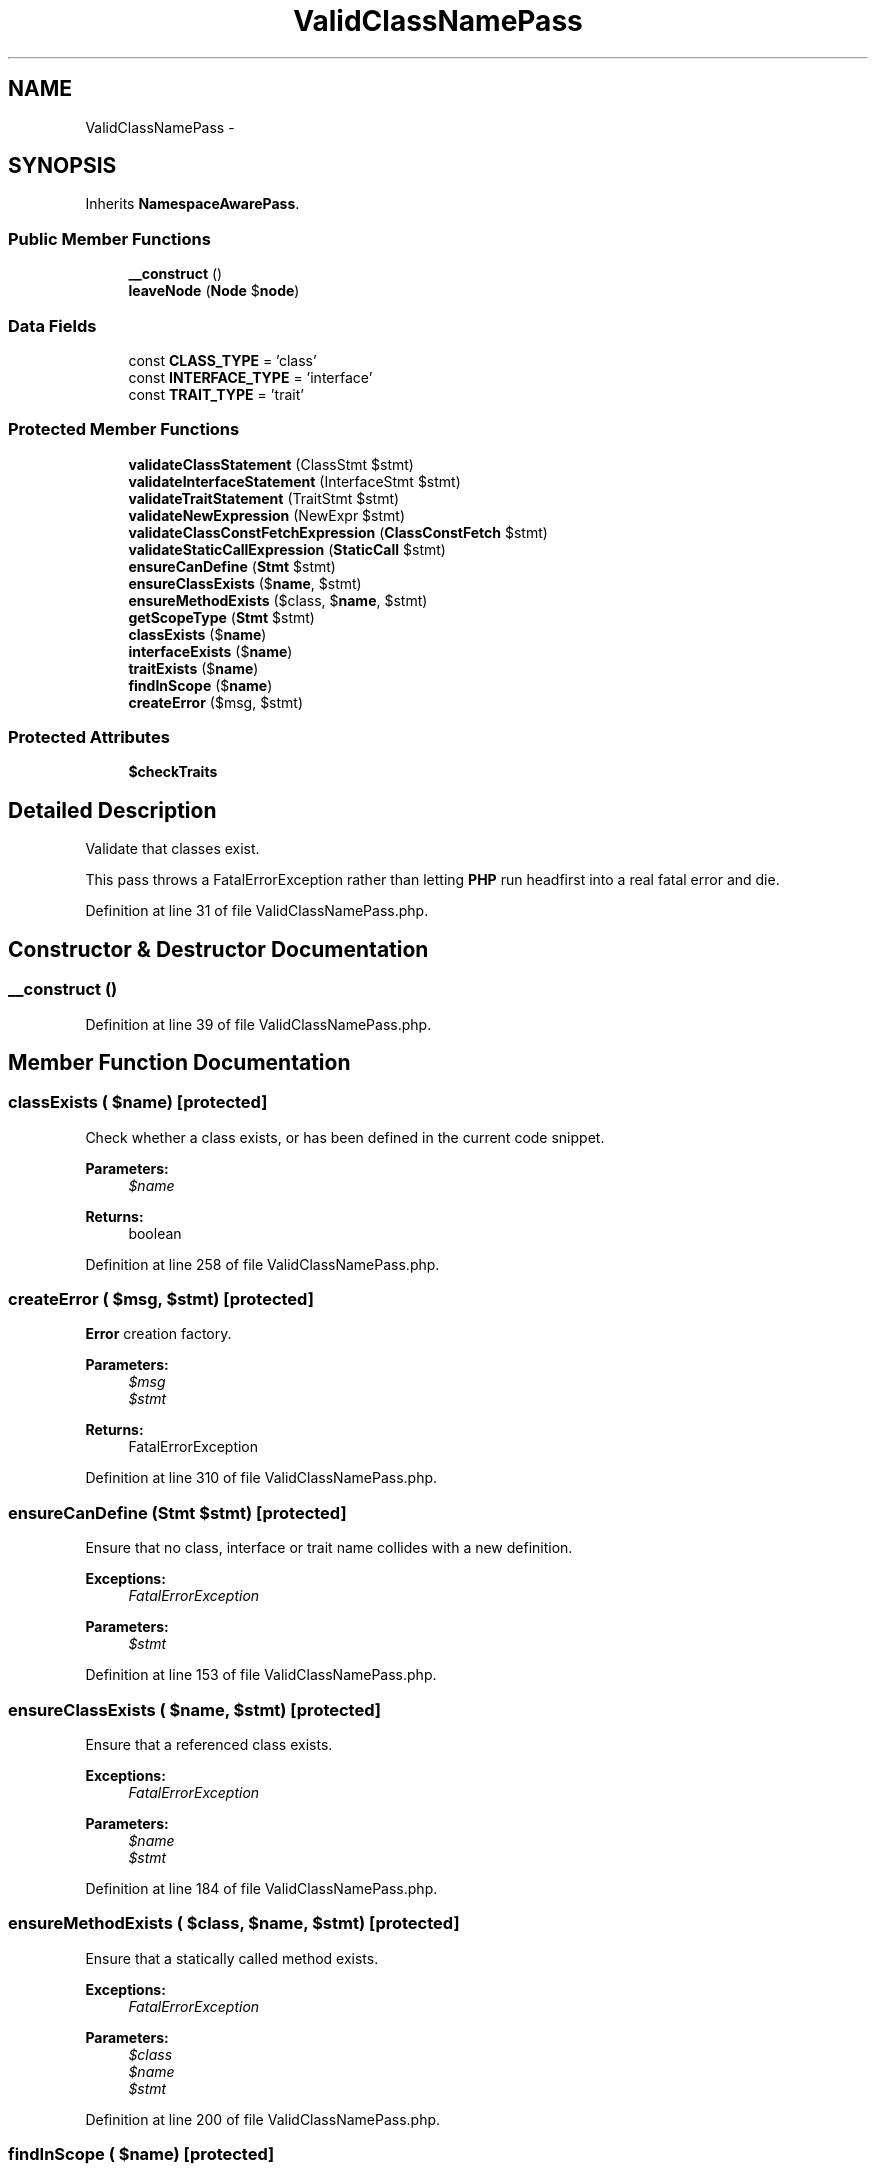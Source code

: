 .TH "ValidClassNamePass" 3 "Tue Apr 14 2015" "Version 1.0" "VirtualSCADA" \" -*- nroff -*-
.ad l
.nh
.SH NAME
ValidClassNamePass \- 
.SH SYNOPSIS
.br
.PP
.PP
Inherits \fBNamespaceAwarePass\fP\&.
.SS "Public Member Functions"

.in +1c
.ti -1c
.RI "\fB__construct\fP ()"
.br
.ti -1c
.RI "\fBleaveNode\fP (\fBNode\fP $\fBnode\fP)"
.br
.in -1c
.SS "Data Fields"

.in +1c
.ti -1c
.RI "const \fBCLASS_TYPE\fP = 'class'"
.br
.ti -1c
.RI "const \fBINTERFACE_TYPE\fP = 'interface'"
.br
.ti -1c
.RI "const \fBTRAIT_TYPE\fP = 'trait'"
.br
.in -1c
.SS "Protected Member Functions"

.in +1c
.ti -1c
.RI "\fBvalidateClassStatement\fP (ClassStmt $stmt)"
.br
.ti -1c
.RI "\fBvalidateInterfaceStatement\fP (InterfaceStmt $stmt)"
.br
.ti -1c
.RI "\fBvalidateTraitStatement\fP (TraitStmt $stmt)"
.br
.ti -1c
.RI "\fBvalidateNewExpression\fP (NewExpr $stmt)"
.br
.ti -1c
.RI "\fBvalidateClassConstFetchExpression\fP (\fBClassConstFetch\fP $stmt)"
.br
.ti -1c
.RI "\fBvalidateStaticCallExpression\fP (\fBStaticCall\fP $stmt)"
.br
.ti -1c
.RI "\fBensureCanDefine\fP (\fBStmt\fP $stmt)"
.br
.ti -1c
.RI "\fBensureClassExists\fP ($\fBname\fP, $stmt)"
.br
.ti -1c
.RI "\fBensureMethodExists\fP ($class, $\fBname\fP, $stmt)"
.br
.ti -1c
.RI "\fBgetScopeType\fP (\fBStmt\fP $stmt)"
.br
.ti -1c
.RI "\fBclassExists\fP ($\fBname\fP)"
.br
.ti -1c
.RI "\fBinterfaceExists\fP ($\fBname\fP)"
.br
.ti -1c
.RI "\fBtraitExists\fP ($\fBname\fP)"
.br
.ti -1c
.RI "\fBfindInScope\fP ($\fBname\fP)"
.br
.ti -1c
.RI "\fBcreateError\fP ($msg, $stmt)"
.br
.in -1c
.SS "Protected Attributes"

.in +1c
.ti -1c
.RI "\fB$checkTraits\fP"
.br
.in -1c
.SH "Detailed Description"
.PP 
Validate that classes exist\&.
.PP
This pass throws a FatalErrorException rather than letting \fBPHP\fP run headfirst into a real fatal error and die\&. 
.PP
Definition at line 31 of file ValidClassNamePass\&.php\&.
.SH "Constructor & Destructor Documentation"
.PP 
.SS "__construct ()"

.PP
Definition at line 39 of file ValidClassNamePass\&.php\&.
.SH "Member Function Documentation"
.PP 
.SS "classExists ( $name)\fC [protected]\fP"
Check whether a class exists, or has been defined in the current code snippet\&.
.PP
\fBParameters:\fP
.RS 4
\fI$name\fP 
.RE
.PP
\fBReturns:\fP
.RS 4
boolean 
.RE
.PP

.PP
Definition at line 258 of file ValidClassNamePass\&.php\&.
.SS "createError ( $msg,  $stmt)\fC [protected]\fP"
\fBError\fP creation factory\&.
.PP
\fBParameters:\fP
.RS 4
\fI$msg\fP 
.br
\fI$stmt\fP 
.RE
.PP
\fBReturns:\fP
.RS 4
FatalErrorException 
.RE
.PP

.PP
Definition at line 310 of file ValidClassNamePass\&.php\&.
.SS "ensureCanDefine (\fBStmt\fP $stmt)\fC [protected]\fP"
Ensure that no class, interface or trait name collides with a new definition\&.
.PP
\fBExceptions:\fP
.RS 4
\fIFatalErrorException\fP 
.RE
.PP
\fBParameters:\fP
.RS 4
\fI$stmt\fP 
.RE
.PP

.PP
Definition at line 153 of file ValidClassNamePass\&.php\&.
.SS "ensureClassExists ( $name,  $stmt)\fC [protected]\fP"
Ensure that a referenced class exists\&.
.PP
\fBExceptions:\fP
.RS 4
\fIFatalErrorException\fP 
.RE
.PP
\fBParameters:\fP
.RS 4
\fI$name\fP 
.br
\fI$stmt\fP 
.RE
.PP

.PP
Definition at line 184 of file ValidClassNamePass\&.php\&.
.SS "ensureMethodExists ( $class,  $name,  $stmt)\fC [protected]\fP"
Ensure that a statically called method exists\&.
.PP
\fBExceptions:\fP
.RS 4
\fIFatalErrorException\fP 
.RE
.PP
\fBParameters:\fP
.RS 4
\fI$class\fP 
.br
\fI$name\fP 
.br
\fI$stmt\fP 
.RE
.PP

.PP
Definition at line 200 of file ValidClassNamePass\&.php\&.
.SS "findInScope ( $name)\fC [protected]\fP"
Find a symbol in the current code snippet scope\&.
.PP
\fBParameters:\fP
.RS 4
\fI$name\fP 
.RE
.PP
\fBReturns:\fP
.RS 4
string|null 
.RE
.PP

.PP
Definition at line 294 of file ValidClassNamePass\&.php\&.
.SS "getScopeType (\fBStmt\fP $stmt)\fC [protected]\fP"
Get a symbol type key for storing in the scope name cache\&.
.PP
\fBParameters:\fP
.RS 4
\fI$stmt\fP 
.RE
.PP
\fBReturns:\fP
.RS 4
string 
.RE
.PP

.PP
Definition at line 240 of file ValidClassNamePass\&.php\&.
.SS "interfaceExists ( $name)\fC [protected]\fP"
Check whether an interface exists, or has been defined in the current code snippet\&.
.PP
\fBParameters:\fP
.RS 4
\fI$name\fP 
.RE
.PP
\fBReturns:\fP
.RS 4
boolean 
.RE
.PP

.PP
Definition at line 270 of file ValidClassNamePass\&.php\&.
.SS "leaveNode (\fBNode\fP $node)"
Validate class, interface and trait statements, and \fCnew\fP expressions\&.
.PP
\fBExceptions:\fP
.RS 4
\fIFatalErrorException\fP if a class, interface or trait is referenced which does not exist\&. 
.br
\fIFatalErrorException\fP if a class extends something that is not a class\&. 
.br
\fIFatalErrorException\fP if a class implements something that is not an interface\&. 
.br
\fIFatalErrorException\fP if an interface extends something that is not an interface\&. 
.br
\fIFatalErrorException\fP if a class, interface or trait redefines an existing class, interface or trait name\&.
.RE
.PP
\fBParameters:\fP
.RS 4
\fI$node\fP 
.RE
.PP

.PP
Implements \fBNodeVisitor\fP\&.
.PP
Definition at line 55 of file ValidClassNamePass\&.php\&.
.SS "traitExists ( $name)\fC [protected]\fP"
Check whether a trait exists, or has been defined in the current code snippet\&.
.PP
\fBParameters:\fP
.RS 4
\fI$name\fP 
.RE
.PP
\fBReturns:\fP
.RS 4
boolean 
.RE
.PP

.PP
Definition at line 282 of file ValidClassNamePass\&.php\&.
.SS "validateClassConstFetchExpression (\fBClassConstFetch\fP $stmt)\fC [protected]\fP"
Validate a class constant fetch expression's class\&.
.PP
\fBParameters:\fP
.RS 4
\fI$stmt\fP 
.RE
.PP

.PP
Definition at line 125 of file ValidClassNamePass\&.php\&.
.SS "validateClassStatement (ClassStmt $stmt)\fC [protected]\fP"
Validate a class definition statement\&.
.PP
\fBParameters:\fP
.RS 4
\fI$stmt\fP 
.RE
.PP

.PP
Definition at line 77 of file ValidClassNamePass\&.php\&.
.SS "validateInterfaceStatement (InterfaceStmt $stmt)\fC [protected]\fP"
Validate an interface definition statement\&.
.PP
\fBParameters:\fP
.RS 4
\fI$stmt\fP 
.RE
.PP

.PP
Definition at line 91 of file ValidClassNamePass\&.php\&.
.SS "validateNewExpression (NewExpr $stmt)\fC [protected]\fP"
Validate a \fCnew\fP expression\&.
.PP
\fBParameters:\fP
.RS 4
\fI$stmt\fP 
.RE
.PP

.PP
Definition at line 112 of file ValidClassNamePass\&.php\&.
.SS "validateStaticCallExpression (\fBStaticCall\fP $stmt)\fC [protected]\fP"
Validate a class constant fetch expression's class\&.
.PP
\fBParameters:\fP
.RS 4
\fI$stmt\fP 
.RE
.PP

.PP
Definition at line 138 of file ValidClassNamePass\&.php\&.
.SS "validateTraitStatement (TraitStmt $stmt)\fC [protected]\fP"
Validate a trait definition statement\&.
.PP
\fBParameters:\fP
.RS 4
\fI$stmt\fP 
.RE
.PP

.PP
Definition at line 102 of file ValidClassNamePass\&.php\&.
.SH "Field Documentation"
.PP 
.SS "$checkTraits\fC [protected]\fP"

.PP
Definition at line 37 of file ValidClassNamePass\&.php\&.
.SS "const CLASS_TYPE = 'class'"

.PP
Definition at line 33 of file ValidClassNamePass\&.php\&.
.SS "const INTERFACE_TYPE = 'interface'"

.PP
Definition at line 34 of file ValidClassNamePass\&.php\&.
.SS "const TRAIT_TYPE = 'trait'"

.PP
Definition at line 35 of file ValidClassNamePass\&.php\&.

.SH "Author"
.PP 
Generated automatically by Doxygen for VirtualSCADA from the source code\&.
